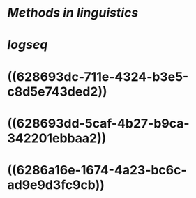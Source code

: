 * [[Methods in linguistics]]
* [[logseq]]
* ((628693dc-711e-4324-b3e5-c8d5e743ded2))
* ((628693dd-5caf-4b27-b9ca-342201ebbaa2))
* ((6286a16e-1674-4a23-bc6c-ad9e9d3fc9cb))